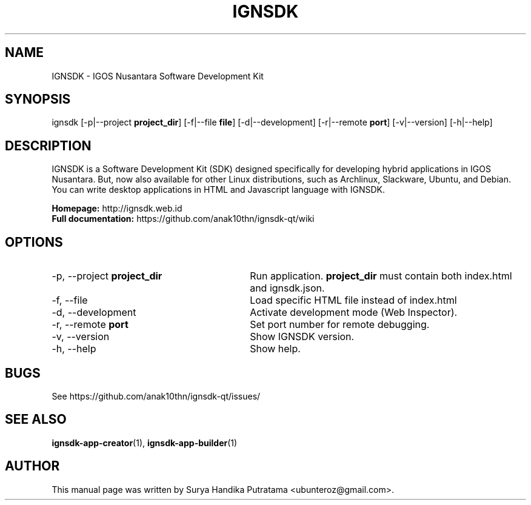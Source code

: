 .TH IGNSDK 1 "February 21, 2015" "Version 1.1.6" "IGNSDK - General Commands Manual"
.SH NAME
IGNSDK \- IGOS Nusantara Software Development Kit
.SH SYNOPSIS
ignsdk [-p|--project \fBproject_dir\fR] [-f|--file \fBfile\fR] [-d|--development] [-r|--remote \fBport\fR] [-v|--version] [-h|--help]
.SH DESCRIPTION
.PP
IGNSDK is a Software Development Kit (SDK) designed specifically for developing hybrid applications in IGOS Nusantara. But, now also available for other Linux distributions, 
such as Archlinux, Slackware, Ubuntu, and Debian. You can write desktop applications in HTML and Javascript language with IGNSDK.
.PP
\fBHomepage:\fR http://ignsdk.web.id
.br
\fBFull documentation:\fR https://github.com/anak10thn/ignsdk-qt/wiki
.SH OPTIONS
.IP "-p, --project \fBproject_dir\fR" 30
Run application. \fBproject_dir\fR must contain both index.html and ignsdk.json.
.IP "-f, --file" 30
Load specific HTML file instead of index.html
.IP "-d, --development" 30
Activate development mode (Web Inspector).
.IP "-r, --remote \fBport\fR" 30
Set port number for remote debugging.
.IP "-v, --version" 30
Show IGNSDK version.
.IP "-h, --help" 30
Show help.
.SH BUGS
.PP
See https://github.com/anak10thn/ignsdk-qt/issues/
.SH "SEE ALSO"
.PP
\fBignsdk-app-creator\fR(1), \fBignsdk-app-builder\fR(1)
.SH AUTHOR
This manual page was written by Surya Handika Putratama <ubunteroz@gmail.com>.
